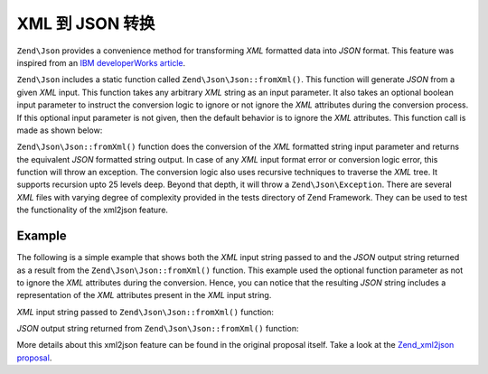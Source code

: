 .. _zend.json.xml2json:

XML 到 JSON 转换
======================

``Zend\Json`` provides a convenience method for transforming *XML* formatted data into *JSON* format. This feature
was inspired from an `IBM developerWorks article`_.

``Zend\Json`` includes a static function called ``Zend\Json\Json::fromXml()``. This function will generate *JSON* 
from a given *XML* input. This function takes any arbitrary *XML* string as an input parameter. It also takes an 
optional boolean input parameter to instruct the conversion logic to ignore or not ignore the *XML* attributes 
during the conversion process. If this optional input parameter is not given, then the default behavior is to ignore
the *XML* attributes. This function call is made as shown below:

.. code-block:: php
   :linenos:

   // fromXml function simply takes a String containing XML contents
   // as input.
   $jsonContents = Zend\Json\Json::fromXml($xmlStringContents, true);

``Zend\Json\Json::fromXml()`` function does the conversion of the *XML* formatted string input parameter and returns
the equivalent *JSON* formatted string output. In case of any *XML* input format error or conversion logic error,
this function will throw an exception. The conversion logic also uses recursive techniques to traverse the *XML*
tree.  It supports recursion upto 25 levels deep. Beyond that depth, it will throw a ``Zend\Json\Exception``. There
are several *XML* files with varying degree of complexity provided in the tests directory of Zend Framework. They
can be used to test the functionality of the xml2json feature.

.. _zend.json.xml2json.example:

Example
-------

The following is a simple example that shows both the *XML* input string passed to and the *JSON* output string
returned as a result from the ``Zend\Json\Json::fromXml()`` function. This example used the optional function parameter
as not to ignore the *XML* attributes during the conversion. Hence, you can notice that the resulting *JSON* string
includes a representation of the *XML* attributes present in the *XML* input string.

*XML* input string passed to ``Zend\Json\Json::fromXml()`` function:

.. code-block:: php
   :linenos:

   <?xml version="1.0" encoding="UTF-8"?>
   <books>
       <book id="1">
           <title>Code Generation in Action</title>
           <author><first>Jack</first><last>Herrington</last></author>
           <publisher>Manning</publisher>
       </book>

       <book id="2">
           <title>PHP Hacks</title>
           <author><first>Jack</first><last>Herrington</last></author>
           <publisher>O'Reilly</publisher>
       </book>

       <book id="3">
           <title>Podcasting Hacks</title>
           <author><first>Jack</first><last>Herrington</last></author>
           <publisher>O'Reilly</publisher>
       </book>
   </books>

*JSON* output string returned from ``Zend\Json\Json::fromXml()`` function:

.. code-block:: php
   :linenos:

   {
      "books" : {
         "book" : [ {
            "@attributes" : {
               "id" : "1"
            },
            "title" : "Code Generation in Action",
            "author" : {
               "first" : "Jack", "last" : "Herrington"
            },
            "publisher" : "Manning"
         }, {
            "@attributes" : {
               "id" : "2"
            },
            "title" : "PHP Hacks", "author" : {
               "first" : "Jack", "last" : "Herrington"
            },
            "publisher" : "O'Reilly"
         }, {
            "@attributes" : {
               "id" : "3"
            },
            "title" : "Podcasting Hacks", "author" : {
               "first" : "Jack", "last" : "Herrington"
            },
            "publisher" : "O'Reilly"
         }
      ]}
   }

More details about this xml2json feature can be found in the original proposal itself. Take a look at the
`Zend_xml2json proposal`_.



.. _`IBM developerWorks article`: http://www.ibm.com/developerworks/xml/library/x-xml2jsonphp/
.. _`Zend_xml2json proposal`: http://framework.zend.com/wiki/display/ZFPROP/Zend_xml2json+-+Senthil+Nathan
